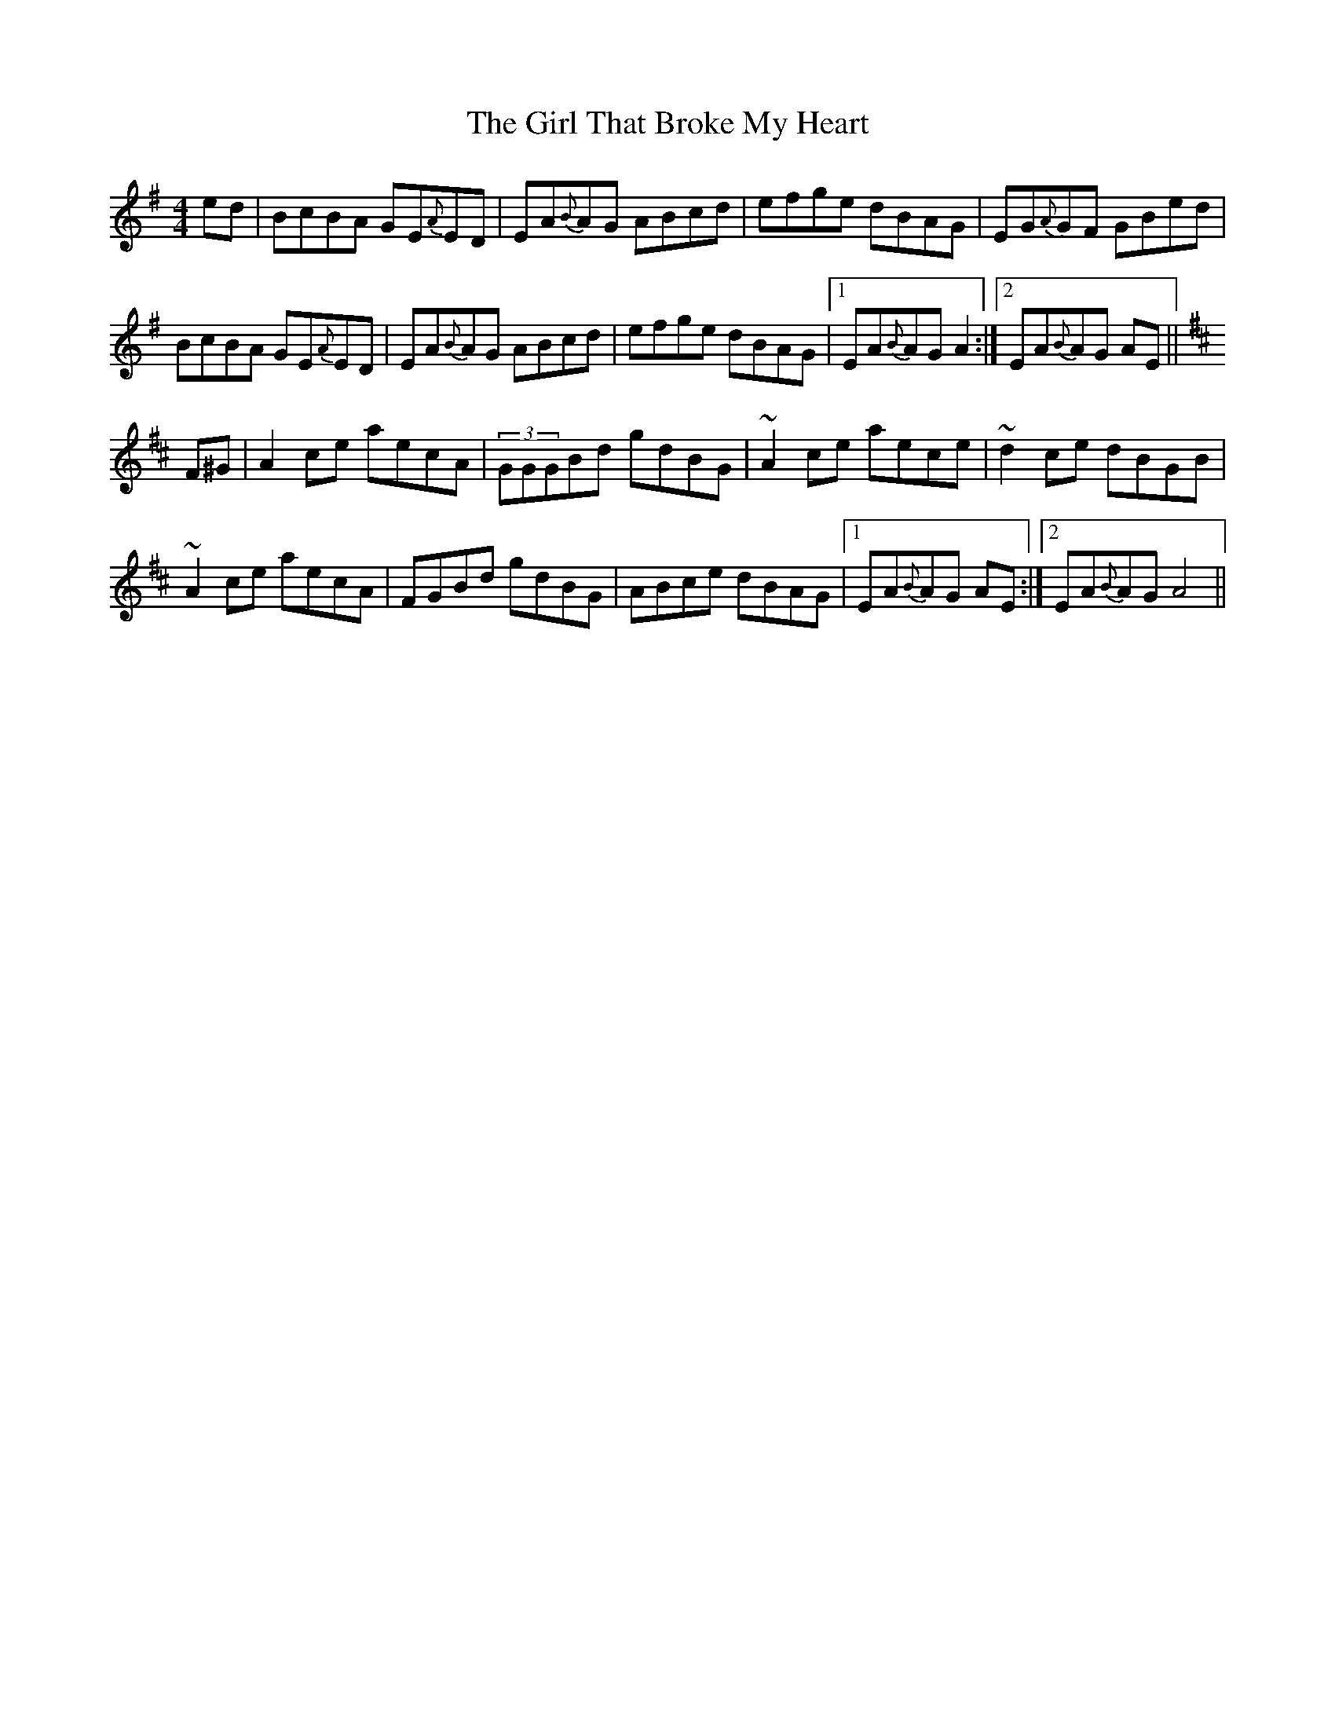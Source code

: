 X:1
T:The Girl That Broke My Heart
M:4/4
L:1/8
R:reel
K:Ador
ed|BcBA GE{A}ED | EA{B}AG ABcd | efge dBAG | EG{A}GF GBed|
BcBA GE{A}ED | EA{B}AG ABcd | efge dBAG |1 EA{B}AG A2 :|2 EA{B}AG AE ||
K:Amix
F^G|A2ce aecA | (3GGGBd gdBG | ~A2 ce aece|~d2 ce dBGB |
~A2 ce aecA | FGBd gdBG | ABce dBAG |1 EA{B}AG AE:|2 EA{B}AG A4 ||